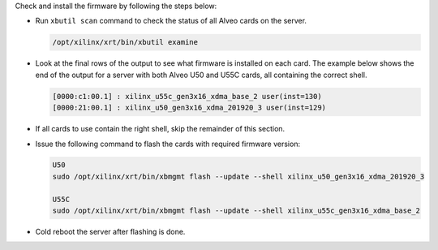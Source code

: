 Check and install the firmware by following the steps below:

* Run ``xbutil scan`` command to check the status of all Alveo cards on the server.

  .. code-block:: bash

    /opt/xilinx/xrt/bin/xbutil examine

* Look at the final rows of the output to see what firmware is installed on each 
  card. The example below shows the end of the output for a server with both 
  Alveo U50 and U55C cards, all containing the correct shell.

  .. code-block::

      [0000:c1:00.1] : xilinx_u55c_gen3x16_xdma_base_2 user(inst=130) 
      [0000:21:00.1] : xilinx_u50_gen3x16_xdma_201920_3 user(inst=129) 

* If all cards to use contain the right shell, skip the remainder of this section.

* Issue the following command to flash the cards with required firmware version:

  .. code-block:: bash

    U50
    sudo /opt/xilinx/xrt/bin/xbmgmt flash --update --shell xilinx_u50_gen3x16_xdma_201920_3

    U55C
    sudo /opt/xilinx/xrt/bin/xbmgmt flash --update --shell xilinx_u55c_gen3x16_xdma_base_2

* Cold reboot the server after flashing is done.
